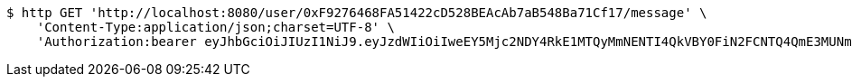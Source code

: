 [source,bash]
----
$ http GET 'http://localhost:8080/user/0xF9276468FA51422cD528BEAcAb7aB548Ba71Cf17/message' \
    'Content-Type:application/json;charset=UTF-8' \
    'Authorization:bearer eyJhbGciOiJIUzI1NiJ9.eyJzdWIiOiIweEY5Mjc2NDY4RkE1MTQyMmNENTI4QkVBY0FiN2FCNTQ4QmE3MUNmMTciLCJleHAiOjE2MzE3MTQ1ODB9.rKo3_2J9nn5aHwMhCdOR4r2VFoQ0NsZu9mb7vAzisqA'
----